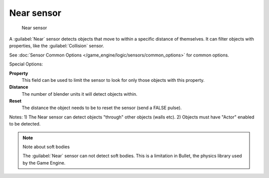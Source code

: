 
Near sensor
***********

.. figure:: /images/BGE_Sensor_Near.jpg
   :width: 300px
   :figwidth: 300px

   Near sensor


A :guilabel:`Near` sensor detects objects that move to within a specific distance of
themselves. It can filter objects with properties, like the :guilabel:`Collision` sensor.


See :doc:`Sensor Common Options </game_engine/logic/sensors/common_options>` for common options.

Special Options:

**Property**
   This field can be used to limit the sensor to look for only those objects with this property.

**Distance**
   The number of blender units it will detect objects within.

**Reset**
   The distance the object needs to be to reset the sensor (send a FALSE pulse).

Notes:
1) The Near sensor can detect objects "through" other objects (walls etc).
2) Objects must have "Actor" enabled to be detected.


.. note:: Note about soft bodies

   The :guilabel:`Near` sensor can not detect soft bodies. This is a limitation in Bullet, the physics library used by the Game Engine.


